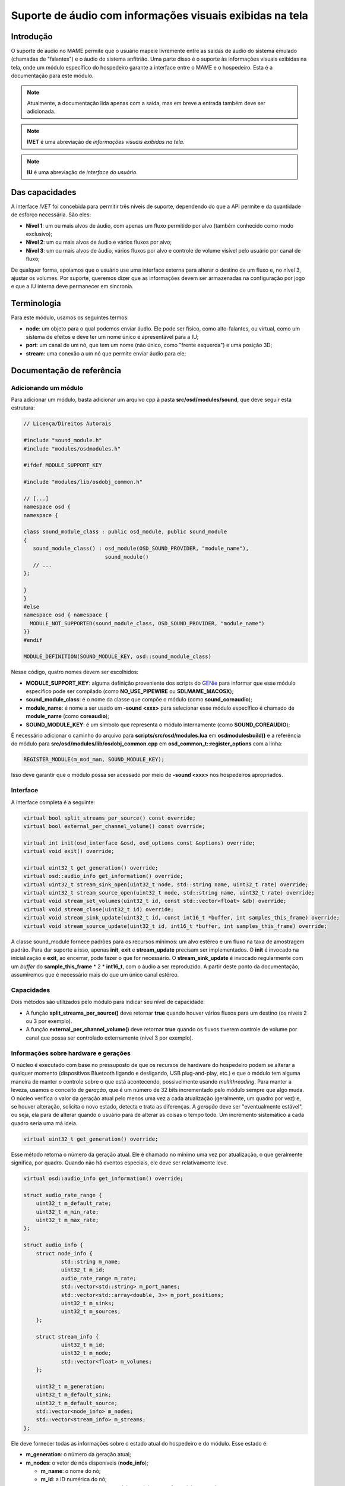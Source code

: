 .. raw:: latex

	\clearpage


.. _techspecs-osd-audio:

Suporte de áudio com informações visuais exibidas na tela
=========================================================


Introdução
----------

O suporte de áudio no MAME permite que o usuário mapeie livremente entre
as saídas de áudio do sistema emulado (chamadas de "falantes") e o áudio
do sistema anfitrião. Uma parte disso é o suporte às informações visuais
exibidas na tela, onde um módulo específico do hospedeiro garante a
interface entre o MAME e o hospedeiro. Esta é a documentação para este
módulo.

.. note:: Atualmente, a documentação lida apenas com a saída, mas em
   breve a entrada também deve ser adicionada.
.. note:: **IVET** é uma abreviação de *informações visuais exibidas na
   tela*.
.. note:: **IU** é uma abreviação de *interface do usuário*.


Das capacidades
---------------

A interface *IVET* foi concebida para permitir três níveis de suporte,
dependendo do que a API permite e da quantidade de esforço necessária.
São eles:

* **Nível 1**: um ou mais alvos de áudio, com apenas um fluxo permitido
  por alvo (também conhecido como modo exclusivo);
* **Nível 2**: um ou mais alvos de áudio e vários fluxos por alvo;
* **Nível 3**: um ou mais alvos de áudio, vários fluxos por alvo e
  controle de volume visível pelo usuário por canal de fluxo;

De qualquer forma, apoiamos que o usuário use uma interface externa para
alterar o destino de um fluxo e, no nível 3, ajustar os volumes. Por
suporte, queremos dizer que as informações devem ser armazenadas na
configuração por jogo e que a IU interna deve permanecer em sincronia.


Terminologia
------------

Para este módulo, usamos os seguintes termos:

* **node**: um objeto para o qual podemos enviar áudio. Ele pode ser
  físico, como alto-falantes, ou virtual, como um sistema de efeitos e
  deve ter um nome único e apresentável para a IU;
* **port**: um canal de um nó, que tem um nome (não único, como "frente
  esquerda") e uma posição 3D;
* **stream**: uma conexão a um nó que permite enviar áudio para ele;


Documentação de referência
--------------------------

Adicionando um módulo
~~~~~~~~~~~~~~~~~~~~~

Para adicionar um módulo, basta adicionar um arquivo cpp à pasta
**src/osd/modules/sound**, que deve seguir esta estrutura:

.. code-block:: C++

    // Licença/Direitos Autorais
    
    #include "sound_module.h"
    #include "modules/osdmodules.h"

    #ifdef MODULE_SUPPORT_KEY

    #include "modules/lib/osdobj_common.h"

    // [...]
    namespace osd {
    namespace {

    class sound_module_class : public osd_module, public sound_module
    {
       sound_module_class() : osd_module(OSD_SOUND_PROVIDER, "module_name"),
                              sound_module()
       // ...
    };

    }
    }
    #else
    namespace osd { namespace {
      MODULE_NOT_SUPPORTED(sound_module_class, OSD_SOUND_PROVIDER, "module_name")
    }}
    #endif

    MODULE_DEFINITION(SOUND_MODULE_KEY, osd::sound_module_class)

Nesse código, quatro nomes devem ser escolhidos:

* **MODULE_SUPPORT_KEY**: alguma definição proveniente dos scripts do
  `GENie`_ para informar que esse módulo específico pode ser compilado
  (como **NO_USE_PIPEWIRE** ou **SDLMAME_MACOSX**);
* **sound_module_class**: é o nome da classe que compõe o módulo (como
  **sound_coreaudio**);
* **module_name**: é nome a ser usado em **-sound <xxx>** para
  selecionar esse módulo específico é chamado de **module_name** (como
  **coreaudio**);
* **SOUND_MODULE_KEY**: é um símbolo que representa o módulo
  internamente (como **SOUND_COREAUDIO**);

É necessário adicionar o caminho do arquivo para
**scripts/src/osd/modules.lua** em **osdmodulesbuild()** e a referência
do módulo para **src/osd/modules/lib/osdobj_common.cpp** em
**osd_common_t::register_options** com a linha:

.. code-block:: C++

    REGISTER_MODULE(m_mod_man, SOUND_MODULE_KEY);

Isso deve garantir que o módulo possa ser acessado por meio de
**-sound <xxx>** nos hospedeiros apropriados.


Interface
~~~~~~~~~

A interface completa é a seguinte:

.. code-block:: C++

    virtual bool split_streams_per_source() const override;
    virtual bool external_per_channel_volume() const override;

    virtual int init(osd_interface &osd, osd_options const &options) override;
    virtual void exit() override;

    virtual uint32_t get_generation() override;
    virtual osd::audio_info get_information() override;
    virtual uint32_t stream_sink_open(uint32_t node, std::string name, uint32_t rate) override;
    virtual uint32_t stream_source_open(uint32_t node, std::string name, uint32_t rate) override;
    virtual void stream_set_volumes(uint32_t id, const std::vector<float> &db) override;
    virtual void stream_close(uint32_t id) override;
    virtual void stream_sink_update(uint32_t id, const int16_t *buffer, int samples_this_frame) override;
    virtual void stream_source_update(uint32_t id, int16_t *buffer, int samples_this_frame) override;


A classe sound_module fornece padrões para os recursos mínimos: um alvo
estéreo e um fluxo na taxa de amostragem padrão. Para dar suporte a
isso, apenas **init**, **exit** e **stream_update** precisam ser
implementados. O **init** é invocado na inicialização e **exit**,
ao encerrar, pode fazer o que for necessário. O **stream_sink_update**
é invocado regularmente com um *buffer* do **sample_this_frame** * 2 *
**int16_t**, com o áudio a ser reproduzido. A partir deste ponto da
documentação, assumiremos que é necessário mais do que um único canal
estéreo.


Capacidades
~~~~~~~~~~~

Dois métodos são utilizados pelo módulo para indicar seu nível de
capacidade:

* A função **split_streams_per_source()** deve retornar **true** quando
  houver vários fluxos para um destino (os níveis 2 ou 3 por exemplo).

* A função **external_per_channel_volume()** deve retornar **true**
  quando os fluxos tiverem controle de volume por canal que possa ser
  controlado externamente (nível 3 por exemplo).


Informações sobre hardware e gerações
~~~~~~~~~~~~~~~~~~~~~~~~~~~~~~~~~~~~~

O núcleo é executado com base no pressuposto de que os recursos de
hardware do hospedeiro podem se alterar a qualquer momento (dispositivos
Bluetooth ligando e desligando, USB plug-and-play, etc.) e que o módulo
tem alguma maneira de manter o controle sobre o que está acontecendo,
possivelmente usando *multithreading*. Para manter a leveza, usamos o
conceito de *geração*, que é um número de 32 bits incrementado pelo
módulo sempre que algo muda. O núcleo verifica o valor da geração atual
pelo menos uma vez a cada atualização (geralmente, um quadro por vez) e,
se houver alteração, solicita o novo estado, detecta e trata as
diferenças. A *geração* deve ser "eventualmente estável", ou seja, ela
para de alterar quando o usuário para de alterar as coisas o tempo todo.
Um incremento sistemático a cada quadro seria uma má ideia.

.. code-block:: C++

    virtual uint32_t get_generation() override;

Esse método retorna o número da geração atual. Ele é chamado no mínimo
uma vez por atualização, o que geralmente significa, por quadro. Quando
não há eventos especiais, ele deve ser relativamente leve.

.. raw:: latex

	\clearpage


.. code-block:: C++

    virtual osd::audio_info get_information() override;

    struct audio_rate_range {
        uint32_t m_default_rate;
        uint32_t m_min_rate;
        uint32_t m_max_rate;
    };

    struct audio_info {
        struct node_info {
                std::string m_name;
                uint32_t m_id;
                audio_rate_range m_rate;
		std::vector<std::string> m_port_names;
		std::vector<std::array<double, 3>> m_port_positions;
		uint32_t m_sinks;
		uint32_t m_sources;
        };

        struct stream_info {
                uint32_t m_id;
                uint32_t m_node;
                std::vector<float> m_volumes;
        };

        uint32_t m_generation;
        uint32_t m_default_sink;
        uint32_t m_default_source;
        std::vector<node_info> m_nodes;
        std::vector<stream_info> m_streams;
    };

Ele deve fornecer todas as informações sobre o estado atual do
hospedeiro e do módulo. Esse estado é:

* **m_generation**: o número da geração atual;
* **m_nodes**: o vetor de nós disponíveis (**node_info**);

  * **m_name**: o nome do nó;
  * **m_id**: a ID numérica do nó;
  * **m_rate**: a taxa de amostragem mínima, máxima e preferencial para
    o nó;
  * **m_port_names**: o vetor dos nomes das portas;
  * **m_port_positions**: o vetor da posição 3D das portas. Consulte
    **src/emu/speaker.h** para obter as posições predefinidas;
  * **m_sinks**: A quantidade de sinks (entradas);

* **m_sources**: a quantidade de fontes (saídas);
* **m_default_sink**: a ID do nó padrão atual do sistema para saída de
  áudio é **0** (zero) a menos que haja tal conceito;
* **m_default_source**: o mesmo para a entrada de áudio (não utilizado
  no momento);
* **m_streams**: a vetor de fluxos ativos (**stream_info**);

  * **m_id**: a ID numérico do fluxo;
  * **m_node**: o nó de destino do fluxo;
  * **m_volumes**: é vazio se **external_per_channel_volume** for
    **false**; caso contrário, o valor do volume atual de cada canal;

As IDs, tanto para nós quanto para fluxos, são valores (independentes)
de 32 bits sem sinal e não nulos associados, respectivamente, a nós e
fluxos. As IDs não devem ser reutilizadas. Um nó que some e depois
retorna deve receber uma nova ID. O encerramento de um fluxo não permite
a reutilização da sua ID.

Se um nó tiver fontes e sinks (saídas), as fontes são monitores das
saídas, por exemplo, são *loopbacks*. Nesse caso, elas devem ter a mesma
contagem.

Quando houver controle externo, um módulo deve alterar o valor da função
**stream_info::m_node** e **stream_info::m_volumes** quando o usuário o
alterar. O número da geração deve ser incrementado quando isso
acontecer, para que o núcleo saiba que deve procurar por alterações.

Os volumes são flutuantes em dB, sendo que **0** significa **100%** e
**-96** significa **sem áudio**. O arquivo **audio.h** fornece os
métodos **db_to_linear** e **linear_to_db**, caso essa conversão seja
necessária.

Há uma condição de corrida inerente a esse sistema, pois as coisas podem
mudar a qualquer momento após o retorno do método. A ideia é que as
informações retornadas sejam internamente consistentes (um fluxo não
deve apontar para um ID de nó que não exista na estrutura, o mesmo vale
para o destino padrão) e que qualquer alteração externa desse estado
incremente o número de geração. Por meio do sistema de geração, o núcleo
acabará por estar em sincronia com a realidade.


Fluxos de entrada e saída
~~~~~~~~~~~~~~~~~~~~~~~~~

.. code-block:: C++

    virtual uint32_t stream_sink_open(uint32_t node, std::string name, uint32_t rate) override;
    virtual uint32_t stream_source_open(uint32_t node, std::string name, uint32_t rate) override;
    virtual void stream_set_volumes(uint32_t id, const std::vector<float> &db) override;
    virtual void stream_close(uint32_t id) override;
    virtual void stream_sink_update(uint32_t id, const int16_t *buffer, int samples_this_frame) override;
    virtual void stream_source_update(uint32_t id, int16_t *buffer, int samples_this_frame) override;

Os fluxos são o conceito utilizado para enviar ou receber áudio de/para
o sistema de áudio anfitrião. Um fluxo é primeiro aberto através da
função **stream_sink_open** para alto-falantes e **stream_source_open**
para microfones, tendo como alvo um nó específico a uma taxa de
amostragem específica. É-lhe dado um nome para ser utilizado pelos
serviços de som do anfitrião para fins da IU (atualmente, o nome do
jogo, se **split_streams_per_source** for **false**, e a etiqueta
**speaker_device/microphone_device**, se for **true**). A ID devolvida
deve ser diferente de zero e nunca ter sido utilizado antes para
fluxos em caso de sucesso. As falhas, como quando o nó desaparece entre
as chamadas **get_information** e **open**, devem ser silenciosas e
retornar zero.

* **stream_set_volumes** é usado apenas quando
  **external_per_channel_volume** for **true** e é usado pelo núcleo
  para definir o volume por canal. A chamada deve ser ignorada se a ID
  do fluxo não existir (ou for zero). Não tente aplicar volumes no
  módulo se a API do hospedeiro não oferecer essa função; deixe o núcleo
  lidar com isso.
* **stream_close** fecha um fluxo; a chamada deve ser ignorada se a ID
  do fluxo não existir (ou for zero).

Abrir, fechar ou alterar o volume de um fluxo não exige que se toque no
número da geração.

* **stream_sink_update** é o método utilizado para enviar dados para o
  nó por meio de um fluxo específico. Ele fornece um buffer com valores
  **int16_t** de
  **samples_this_frame** * **node channel count channel-interleaved**. O
  tempo de vida dos dados na memória intermédia ou do próprio ponteiro
  da memória intermédia é indefinido após o retorno da chamada do
  método. A chamada deve ser ignorada se a ID do fluxo não existir
  (ou for zero).
* **stream_source_update** é o equivalente a recuperar dados de um nó,
  escrevendo no buffer em vez de lê-lo. As restrições são idênticas.

Quando um fluxo some porque o nó de destino é perdido, ele deve ser
simplesmente removido das informações, o núcleo assumirá o nó e
fechará o fluxo.

Dado o pressuposto de competição pela interface, todos os métodos devem
tolerar a utilização pelo núcleo das IDs obsoletas ou nulas, portanto a
reutilização das IDs deve ser evitada. Além disso, os métodos de
atualização e os de abertura/fechamento/volume podem ser chamados
simultaneamente em *threads* diferentes.


Classe de assistência *abuffer*
~~~~~~~~~~~~~~~~~~~~~~~~~~~~~~~

.. code-block:: C++

    class abuffer {
    public:
        abuffer(uint32_t channels);
        void get(int16_t *data, uint32_t samples);
        void push(const int16_t *data, uint32_t samples);
        uint32_t channels() const;
    };

A classe **abuffer** é um auxiliar fornecido pelo módulo
**sound_module** para armazenar a entrada ou saída de áudio em *buffer*.
Ela descarta automaticamente os dados quando há um estouro e duplica a
última amostra quando há um estouro. Deve ser inicializada primeiro com
a quantidade de canais, se necessário, pode ser recuperado com o método
**channels()**. O método **push** envia amostras 16 bit
**samples** * **channels** para o *buffer*. O método get recupera
amostras 16 bit **samples** * **channels** do *buffer* em ordem *FIFO*.

.. tip:: **FIFO** significa "*first in, first out*". Em português
   significa "*primeiro a entrar, primeiro a sair*" (PEPS).

Não está protegido contra *multithreading*, mas não utiliza variáveis de
classe. Portanto, não é possível ler e escrever uma instância específica
do **abuffer** ao mesmo tempo. O bloqueio obrigatório da interface de
áudio do sistema deve ser suficiente para garantir isso.

.. _GENie: https://github.com/bkaradzic/GENie
